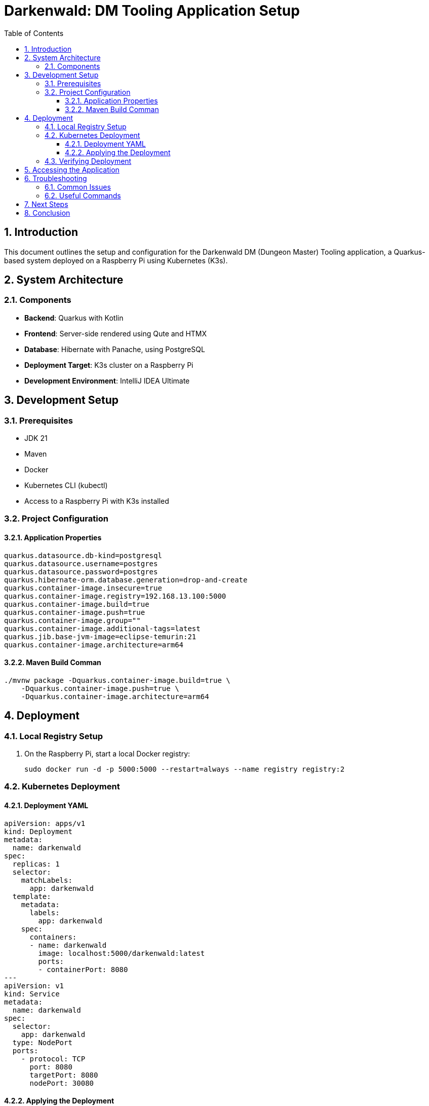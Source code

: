 = Darkenwald: DM Tooling Application Setup
:toc:
:toclevels: 3
:sectnums:

== Introduction

This document outlines the setup and configuration for the Darkenwald DM (Dungeon Master) Tooling application, a Quarkus-based system deployed on a Raspberry Pi using Kubernetes (K3s).

== System Architecture

=== Components

* *Backend*: Quarkus with Kotlin
* *Frontend*: Server-side rendered using Qute and HTMX
* *Database*: Hibernate with Panache, using PostgreSQL
* *Deployment Target*: K3s cluster on a Raspberry Pi
* *Development Environment*: IntelliJ IDEA Ultimate

== Development Setup

=== Prerequisites

* JDK 21
* Maven
* Docker
* Kubernetes CLI (kubectl)
* Access to a Raspberry Pi with K3s installed

=== Project Configuration

==== Application Properties

----
quarkus.datasource.db-kind=postgresql
quarkus.datasource.username=postgres
quarkus.datasource.password=postgres
quarkus.hibernate-orm.database.generation=drop-and-create
quarkus.container-image.insecure=true
quarkus.container-image.registry=192.168.13.100:5000
quarkus.container-image.build=true
quarkus.container-image.push=true
quarkus.container-image.group=""
quarkus.container-image.additional-tags=latest
quarkus.jib.base-jvm-image=eclipse-temurin:21
quarkus.container-image.architecture=arm64
----

==== Maven Build Comman
----
./mvnw package -Dquarkus.container-image.build=true \
    -Dquarkus.container-image.push=true \
    -Dquarkus.container-image.architecture=arm64
----

== Deployment

=== Local Registry Setup

. On the Raspberry Pi, start a local Docker registry:
+

----
sudo docker run -d -p 5000:5000 --restart=always --name registry registry:2
----

=== Kubernetes Deployment

==== Deployment YAML

----
apiVersion: apps/v1
kind: Deployment
metadata:
  name: darkenwald
spec:
  replicas: 1
  selector:
    matchLabels:
      app: darkenwald
  template:
    metadata:
      labels:
        app: darkenwald
    spec:
      containers:
      - name: darkenwald
        image: localhost:5000/darkenwald:latest
        ports:
        - containerPort: 8080
---
apiVersion: v1
kind: Service
metadata:
  name: darkenwald
spec:
  selector:
    app: darkenwald
  type: NodePort
  ports:
    - protocol: TCP
      port: 8080
      targetPort: 8080
      nodePort: 30080
----

==== Applying the Deployment

[source,bash]
----
kubectl apply -f deployment.yaml
----

=== Verifying Deployment

. Check running pods:
+
[source,bash]
----
kubectl get pods
----

. Check services:
+
[source,bash]
----
kubectl get services
----

. Describe the service:
+

----
kubectl describe service darkenwald
----

== Accessing the Application

The application should be accessible at `http://<Raspberry_Pi_IP>:30080`.

== Troubleshooting

=== Common Issues

. *ImagePullBackOff*: Ensure the image is correctly pushed to the local registry and the image name in the deployment YAML matches the pushed image.

. *404 Not Found*: Check the application logs and ensure endpoints are correctly defined in the Quarkus application.

=== Useful Commands

. View pod logs:
+
----
kubectl logs <pod-name>
----

. Execute into a pod:
+
----
kubectl exec -it <pod-name> -- /bin/sh
----

. Check service endpoints:
+
[bash]
----
kubectl get endpoints
----

== Next Steps

. Implement specific DM tooling features
. Set up continuous integration/continuous deployment (CI/CD) pipeline
. Implement user authentication and authorization
. Develop a more comprehensive frontend using HTMX and Qute templates

== Conclusion

This setup provides a foundation for the Darkenwald DM Tooling application, leveraging Quarkus, Kubernetes, and ARM-based deployment on a Raspberry Pi. As development progresses, this documentation should be updated to reflect new features and configuration changes.